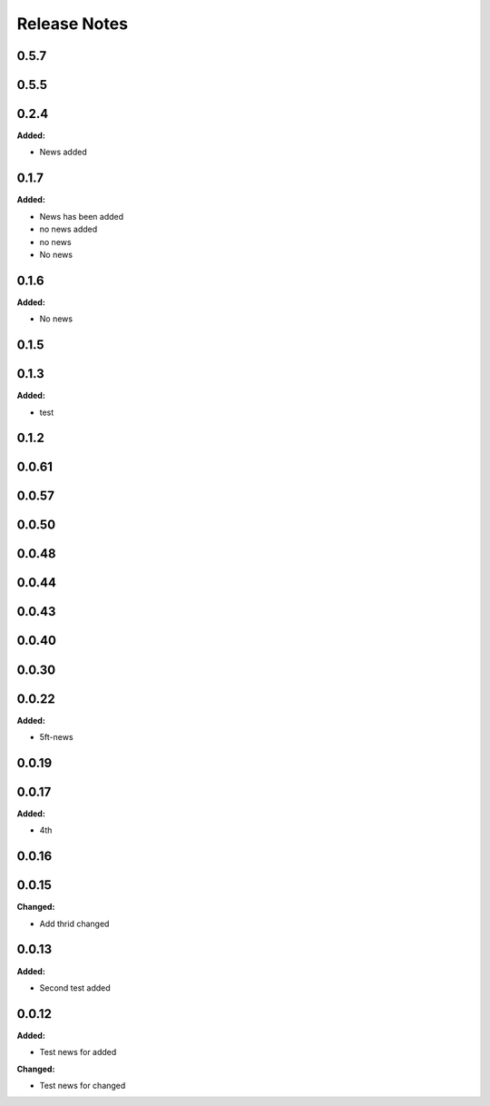 =============
Release Notes
=============

.. current developments

0.5.7
=====


0.5.5
=====


0.2.4
=====

**Added:**

* News added


0.1.7
=====

**Added:**

* News has been added
* no news added
* no news
* No news


0.1.6
=====

**Added:**

* No news


0.1.5
=====


0.1.3
=====

**Added:**

* test


0.1.2
=====


0.0.61
=====


0.0.57
=====


0.0.50
=====


0.0.48
=====


0.0.44
=====


0.0.43
=====


0.0.40
=====


0.0.30
=====


0.0.22
=====

**Added:**

* 5ft-news


0.0.19
=====


0.0.17
=====

**Added:**

* 4th


0.0.16
=====


0.0.15
=====

**Changed:**

* Add thrid changed


0.0.13
=====

**Added:**

* Second test added


0.0.12
=====

**Added:**

* Test news for added

**Changed:**

* Test news for changed
